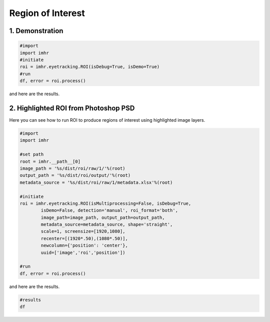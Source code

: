 .. _example_roi:

.. title:: Region of Interest

Region of Interest
""""""""""""""""""

.. raw:: html

	<div class='info'>
		<p>
			<span class="pre name">purpose</span>
			<span>: Create regions of interest to export into Eyelink DataViewer or statistical resources such as R and python.</span>
		</p>
		<p>
			<span class="pre name">date</span>
			<span>: Created on Sat May 1 15:12:38 2019</span>
		</p>
		<p>
			<span class="pre name">author</span>
			<span>: Semeon Risom</span>
		</p>
		<p>
			<span class="pre name">email</span>
			<span>: semeon.risom@gmail.com</span>
		</p>
		<p>
			<span class="pre name">url</span>
			<span>: https://semeon.io/d/imhr</span>
		</p>
	</div>

	<ul class="list-container">
		<li>
			<div class="title">ROI Detection:</div>
			<ol class="list">
				<li><a src="highlighted-roi-from-photoshop-psd">Highlighted ROI from Photoshop PSD.</a></li>
				<li>Classified using Haar Cascades.</li>
			</ol>
		</li>
		<li>
			<div class="title">Boundary shape:</div>
			<ol class="list">
				<li>Polygon</li>
				<li>Hull</li>
				<li>Circle</li>
				<li>Rectangle (rotated)</li>
				<li>Rectangle (straight)</li>
			</ol>
		</li>
		<li>
			<div class="title">Output format:</div>
			<ol class="list">
				<li>Excel</li>
				<li>EyeLink DataViewer ias</li>
			</ol>
		</li>
	</ul>

================
1. Demonstration
================

.. code-block:: python

	#import
	import imhr
	#initiate
	roi = imhr.eyetracking.ROI(isDebug=True, isDemo=True)
	#run
	df, error = roi.process()

and here are the results.

.. ipython:: python

	#import
	import imhr
	
	#initiate
	roi = imhr.eyetracking.ROI(isDebug=True, isDemo=True)
	
	#run
	df, error = roi.process();

.. ipython:: python

	df

=====================================
2. Highlighted ROI from Photoshop PSD
=====================================

Here you can see how to run ROI to produce regions of interest using highlighted image layers.

.. ipython:: python

	from pylab import *
	from pathlib import Path
	import matplotlib.pyplot as plt
	import matplotlib.image as image
	import imhr

	fig, (ax1, ax2) = plt.subplots(1, 2, sharey=True, figsize=(12,6))
	path = Path('%s/dist/roi/output/img/'%(imhr.__path__[0]))

	# roi
	im = image.imread('%s/preprocessed/AM_201.png'%(path))
	#ax1.imshow(im)
	#ax1.axis('off')
	ax1.set_title('Region of Interest')

	# contour
	#im = image.imread('%s/bounds/AM_201.png'%(path))
	#ax2.imshow(im)
	#ax2.axis('off')
	ax2.set_title('Rectangular Bounds')

	# show
	#plt.tight_layout()
	plt.show()

.. code-block:: python

	#import
	import imhr

	#set path
	root = imhr.__path__[0]
	image_path = '%s/dist/roi/raw/1/'%(root)
	output_path = '%s/dist/roi/output/'%(root)
	metadata_source = '%s/dist/roi/raw/1/metadata.xlsx'%(root)
	
	#initiate
	roi = imhr.eyetracking.ROI(isMultiprocessing=False, isDebug=True, 
		isDemo=False, detection='manual', roi_format='both', 
		image_path=image_path, output_path=output_path, 
		metadata_source=metadata_source, shape='straight',
		scale=1, screensize=[1920,1080], 
		recenter=[(1920*.50),(1080*.50)], 
		newcolumn={'position': 'center'},
		uuid=['image','roi','position'])

	#run
	df, error = roi.process()

and here are the results.

.. code-block:: default

	#results
	df

